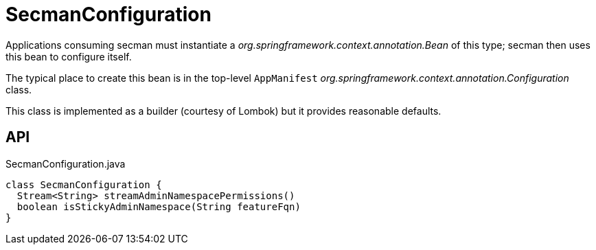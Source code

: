= SecmanConfiguration
:Notice: Licensed to the Apache Software Foundation (ASF) under one or more contributor license agreements. See the NOTICE file distributed with this work for additional information regarding copyright ownership. The ASF licenses this file to you under the Apache License, Version 2.0 (the "License"); you may not use this file except in compliance with the License. You may obtain a copy of the License at. http://www.apache.org/licenses/LICENSE-2.0 . Unless required by applicable law or agreed to in writing, software distributed under the License is distributed on an "AS IS" BASIS, WITHOUT WARRANTIES OR  CONDITIONS OF ANY KIND, either express or implied. See the License for the specific language governing permissions and limitations under the License.

Applications consuming secman must instantiate a _org.springframework.context.annotation.Bean_ of this type; secman then uses this bean to configure itself.

The typical place to create this bean is in the top-level `AppManifest` _org.springframework.context.annotation.Configuration_ class.

This class is implemented as a builder (courtesy of Lombok) but it provides reasonable defaults.

== API

[source,java]
.SecmanConfiguration.java
----
class SecmanConfiguration {
  Stream<String> streamAdminNamespacePermissions()
  boolean isStickyAdminNamespace(String featureFqn)
}
----


